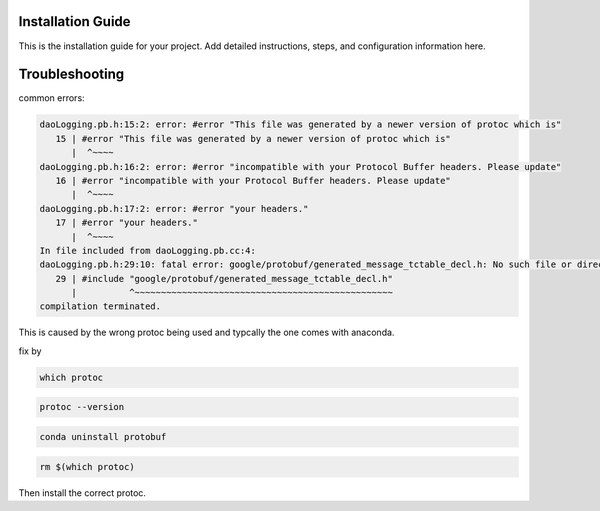 Installation Guide
==================

This is the installation guide for your project.
Add detailed instructions, steps, and configuration information here.



Troubleshooting
===============

common errors:

.. code-block:: console

  daoLogging.pb.h:15:2: error: #error "This file was generated by a newer version of protoc which is"
     15 | #error "This file was generated by a newer version of protoc which is"
        |  ^~~~~
  daoLogging.pb.h:16:2: error: #error "incompatible with your Protocol Buffer headers. Please update"
     16 | #error "incompatible with your Protocol Buffer headers. Please update"
        |  ^~~~~
  daoLogging.pb.h:17:2: error: #error "your headers."
     17 | #error "your headers."
        |  ^~~~~
  In file included from daoLogging.pb.cc:4:
  daoLogging.pb.h:29:10: fatal error: google/protobuf/generated_message_tctable_decl.h: No such file or directory
     29 | #include "google/protobuf/generated_message_tctable_decl.h"
        |          ^~~~~~~~~~~~~~~~~~~~~~~~~~~~~~~~~~~~~~~~~~~~~~~~~~
  compilation terminated.

This is caused by the wrong protoc being used and typcally the one comes with anaconda.


fix by

.. code-block:: shell

  which protoc

.. code-block:: shell

  protoc --version

.. code-block:: shell

  conda uninstall protobuf

.. code-block:: shell

  rm $(which protoc)

Then install the correct protoc.
